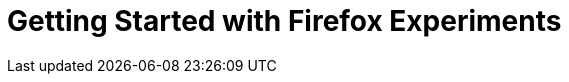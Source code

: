 = Getting Started with Firefox Experiments
// Describes all available tools for running experiments over firefox users.
